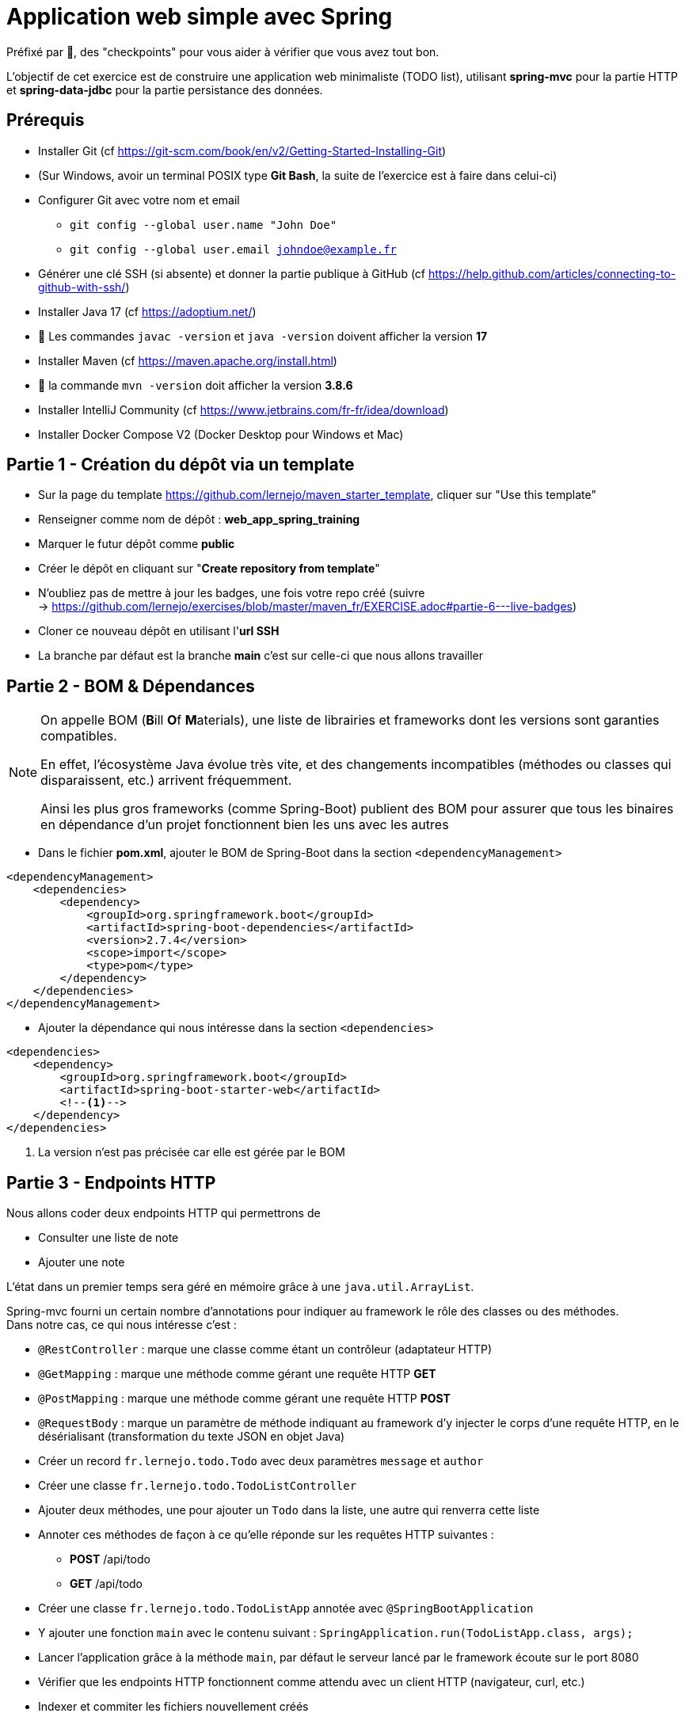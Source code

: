 = Application web simple avec Spring

ifdef::env-github[]
:tip-caption: :bulb:
:note-caption: :information_source:
endif::[]

:hardbreaks-option:

Préfixé par &#x1F4D8;, des "checkpoints" pour vous aider à vérifier que vous avez tout bon.

L’objectif de cet exercice est de construire une application web minimaliste (TODO list), utilisant *spring-mvc* pour la partie HTTP et *spring-data-jdbc* pour la partie persistance des données.

== Prérequis

* Installer Git (cf https://git-scm.com/book/en/v2/Getting-Started-Installing-Git)
* (Sur Windows, avoir un terminal POSIX type **Git Bash**, la suite de l’exercice est à faire dans celui-ci)
* Configurer Git avec votre nom et email
** `git config --global user.name "John Doe"`
** `git config --global user.email johndoe@example.fr`
* Générer une clé SSH (si absente) et donner la partie publique à GitHub (cf https://help.github.com/articles/connecting-to-github-with-ssh/)

* Installer Java 17 (cf https://adoptium.net/)
* &#x1F4D8; Les commandes `javac -version` et `java -version` doivent afficher la version **17**

* Installer Maven (cf https://maven.apache.org/install.html)
* &#x1F4D8; la commande `mvn -version` doit afficher la version *3.8.6*

* Installer IntelliJ Community (cf https://www.jetbrains.com/fr-fr/idea/download)

* Installer Docker Compose V2 (Docker Desktop pour Windows et Mac)

== Partie 1 - Création du dépôt via un template

* Sur la page du template https://github.com/lernejo/maven_starter_template, cliquer sur "Use this template"
* Renseigner comme nom de dépôt : **web_app_spring_training**
* Marquer le futur dépôt comme **public**
* Créer le dépôt en cliquant sur "*Create repository from template*"
* N'oubliez pas de mettre à jour les badges, une fois votre repo créé (suivre
  -> https://github.com/lernejo/exercises/blob/master/maven_fr/EXERCISE.adoc#partie-6---live-badges)
* Cloner ce nouveau dépôt en utilisant l'*url SSH*
* La branche par défaut est la branche *main* c'est sur celle-ci que nous allons travailler

== Partie 2 - BOM & Dépendances

[NOTE]
====
On appelle BOM (**B**ill **O**f **M**aterials), une liste de librairies et frameworks dont les versions sont garanties compatibles.

En effet, l’écosystème Java évolue très vite, et des changements incompatibles (méthodes ou classes qui disparaissent, etc.) arrivent fréquemment.

Ainsi les plus gros frameworks (comme Spring-Boot) publient des BOM pour assurer que tous les binaires en dépendance d’un projet fonctionnent bien les uns avec les autres
====

* Dans le fichier *pom.xml*, ajouter le BOM de Spring-Boot dans la section `<dependencyManagement>`

[source,xml]
----
<dependencyManagement>
    <dependencies>
        <dependency>
            <groupId>org.springframework.boot</groupId>
            <artifactId>spring-boot-dependencies</artifactId>
            <version>2.7.4</version>
            <scope>import</scope>
            <type>pom</type>
        </dependency>
    </dependencies>
</dependencyManagement>
----

* Ajouter la dépendance qui nous intéresse dans la section `<dependencies>`

[source,xml]
----
<dependencies>
    <dependency>
        <groupId>org.springframework.boot</groupId>
        <artifactId>spring-boot-starter-web</artifactId>
        <!--1-->
    </dependency>
</dependencies>
----

<1> La version n’est pas précisée car elle est gérée par le BOM

== Partie 3 - Endpoints HTTP

Nous allons coder deux endpoints HTTP qui permettrons de

* Consulter une liste de note
* Ajouter une note

L’état dans un premier temps sera géré en mémoire grâce à une `java.util.ArrayList`.

Spring-mvc fourni un certain nombre d’annotations pour indiquer au framework le rôle des classes ou des méthodes.
Dans notre cas, ce qui nous intéresse c’est :

* `@RestController` : marque une classe comme étant un contrôleur (adaptateur HTTP)
* `@GetMapping` : marque une méthode comme gérant une requête HTTP *GET*
* `@PostMapping` : marque une méthode comme gérant une requête HTTP *POST*
* `@RequestBody` : marque un paramètre de méthode indiquant au framework d’y injecter le corps d’une requête HTTP, en le désérialisant (transformation du texte JSON en objet Java)

* Créer un record `fr.lernejo.todo.Todo` avec deux paramètres `message` et `author`
* Créer une classe `fr.lernejo.todo.TodoListController`
* Ajouter deux méthodes, une pour ajouter un `Todo` dans la liste, une autre qui renverra cette liste
* Annoter ces méthodes de façon à ce qu’elle réponde sur les requêtes HTTP suivantes :
** *POST* /api/todo
** *GET* /api/todo
* Créer une classe `fr.lernejo.todo.TodoListApp` annotée avec `@SpringBootApplication`
* Y ajouter une fonction `main` avec le contenu suivant : `SpringApplication.run(TodoListApp.class, args);`
* Lancer l’application grâce à la méthode `main`, par défaut le serveur lancé par le framework écoute sur le port 8080
* Vérifier que les endpoints HTTP fonctionnent comme attendu avec un client HTTP (navigateur, curl, etc.)
* Indexer et commiter les fichiers nouvellement créés

== Partie 4 - Filtre pour ajouter un header HTTP

Pour identifier les différentes instances si notre application est dimensionnée horizontalement, nous allons créer un filtre qui ajoutera un header *Instance-Id* à chaque réponse HTTP.

[NOTE]
====
Un filtre est un composant implémentant l’interface `javax.servlet.Filter`, qui sera sollicité à l’arrivée d’une nouvelle requête.

Implémentant le pattern *chaîne de responsabilité* le rôle d’un filtre (un maillon de la chaîne) est de faire une opération et de [.underline]#passer la main au filtre d’après# :

[source,java]
----
chain.doFilter(request, response);
----

Un filtre peut également décider d’interrompre la chaîne, auquel cas la réponse HTTP sera renvoyée telle quelle.
====

* Créer une classe `fr.lernejo.todo.ApplicationIdentifierFilter` implémentant l’interface `javax.servlet.Filter` et annotée avec `@Component`
* Générer un `UUID` aléatoire dans le constructeur de cette classe, et stocker sa conversion en `String` dans un champ de la classe
* Dans l’implémentation de la méthode `doFilter` ajouter le header *Instance-Id* avec cette valeur à la réponse avant d’appeler le maillon suivant de la chaîne de responsabilité.
Pour cela, la réponse doit être _matchée_ vers le type `javax.servlet.http.HttpServletResponse` qui lui possède une méthode `setHeader`

[NOTE]
====
Le pattern-matching est un outil qui permet de distinguer des branches d'exécutions en fonction d'un type, ou même de son contenu.

En Java, le pattern matching est en construction.

Mais on peut déjà l'utiliser pour créer une variable du bon type sans _downcast_.

[source,java]
----
public void myMethod(Object myParam) {
    if (myParam instanceof String myString) {
        // <1>
    }
}
----
<1> Ici la variable `myString` de type String est disponible. On ne rentrera pas dans le `if` si le paramètre donné n'est pas un `String`


* Démarrer l’application et vérifier la présence du header *Instance-Id* dans un appel au endpoint *GET*
* Plusieurs appels retournerons même header, cependant si l’application redémarre, celui-ci changera
* Indexer et commiter les fichiers nouvellement créés

== Partie 5 - Image Docker de notre application et Docker Compose

Docker est un outil permettant de lancer des conteneurs reposant sur des images.
Les images elles-mêmes sont des archives contenant les binaires nécessaires/voulus (os, tools, app, etc.)

Docker Compose est un ordonnanceur de conteneur, l’idée est de pouvoir piloter depuis un même fichier descripteur un ensemble de conteneur de manière cohérente.

* Ajouter dans la section `<build>` du fichier *pom.xml* le contenu suivant

[source,xml]
----
<build>
    <plugins>
        <plugin>
            <groupId>org.springframework.boot</groupId>
            <artifactId>spring-boot-maven-plugin</artifactId>
            <version>2.5.5</version>
            <executions>
                <execution>
                    <goals>
                        <goal>repackage</goal> <!--1-->
                    </goals>
                </execution>
            </executions>
        </plugin>
    </plugins>
</build>
----

<1> Le goal *repackage* de ce plugin fourni par Spring-Boot va remplacer le jar créé par le *maven-jar-plugin* par un jar auto-exécutable contenant également le code des dépendances

// -

* Créer un fichier *Dockerfile* à la racine du projet (à côté du fichier *pom.xml*)
* Y copier le contenu suivant

[source,Docker]
----
# <1>
FROM maven:3.8.3-openjdk-17 AS build
COPY src /home/app/src
COPY pom.xml /home/app
# <2>
RUN mvn -f /home/app/pom.xml clean package

# <3>
FROM eclipse-temurin:17-jdk-focal
# <4>
COPY --from=build /home/app/target/maven_training-1.0.0-SNAPSHOT.jar /usr/local/lib/app.jar
# <5>
EXPOSE 8080
ENTRYPOINT ["java","-jar","/usr/local/lib/app.jar"]
----

<1> Image contenant Maven utilisée pour construire le projet dans une étape "*build*"
<2> Lancement de la construction du projet
<3> Image de base utilisée pour l’image finale, Maven n’y est pas
<4> Il peut être nécessaire de changer le nom de l’archive construite si le nom ou la version du projet a été changée
<5> L’application écoute sur le port 8080, ce que nous indiquons comme paramètre de l’image finale pour pouvoir gérer les redirections de port et la configuration réseau par la suite

// -

* Créer un fichier *docker-compose.yml* à la racine du projet
* Y copier le contenu suivant

[source,yml]
----
version: "3.9"
services:
  todolist:
    build : . # <1>
    ports:
      - 8081:8080 # <2>
----

<1> Utilise le fichier *Dockerfile* dans le même répertoire
<2> Redirige le port 8081 de la machine hôte (gauche) vers le port 8080 du container (droite)

// -

* Démarrer l’application avec la commande `docker compose up`
* Vérifier que le service est bien disponible (GET http://localhost:8081/api/todo)
* Indexer et commiter les fichiers nouvellement créés

== Partie 6 - Dimensionnement et répartition de la charge

Nous allons maintenant mettre en place un load-balancer pour répartir le traffic HTTP sur plusieurs instances de notre application.

* Ajouter dans le fichier *docker-compose.yml* le contenu suivant sous *services*

[source,yml]
----
traefik:
    image: traefik:2.5
    restart: unless-stopped
    ports:
      - 80:80
      - 8080:8080
    volumes:
      - /var/run/docker.sock:/var/run/docker.sock:ro
      - ./traefik.toml:/traefik.toml
----

* Créer un fichier *traefik.toml* à la racine du projet avec le contenu suivant :

[source,toml]
----
[global]
  sendAnonymousUsage = false

[accessLog]

[log]
  level = "DEBUG"
  format = "common"

[providers]
  [providers.docker]
    endpoint = "unix:///var/run/docker.sock"
    watch = true
    exposedByDefault = true
    swarmMode = false

[api]
  dashboard = true
  debug = false
  insecure = true

[entryPoints]
  [entryPoints.insecure]
    address = ":80"
----

[NOTE]
====
Traefik possède un dashboard qui est consultable à l’url http://localhost:8080.
Le port *8080* est utilisé pour l’administration alors que le port *80* est utilisé pour le service.
Quand Traefik utilise le _provider_ Docker, la configuration du routage est déduite des labels renseignés sur chaque service Docker Compose.
====

* Ajouter les labels suivants au service *todolist* dans le fichier *docker-compose.yml* :

[source,yml]
----
labels:
- "traefik.http.routers.todolist.rule=PathPrefix(`/app`)"
- "traefik.http.middlewares.todolist.stripPrefix.prefixes=/app"
- "traefik.http.routers.todolist.middlewares=todolist@docker"
----

* Lancer les différents containers grâce à la commande `docker compose up`
* Vérifier que le service est rendu derrière l’url http://localhost:80/app/api/todo
* Supprimer le port de machine hôte spécifié dans la configuration du service *todolist* dans le fichier *docker-compose.yml*

[NOTE]
====
Un port ne peut pas être écouté par plus d’un process.
Si un port de la machine hôte est fixé dans la configuration d’un service Docker Compose, celui-ci ne peut pas être dimensionné avec la fonctionnalité replica
====

* Ajouter la configuration suivante à ce même service pour qu’il y en ait 3 instances

[source,yml]
----
deploy:
  replicas: 3
----

* Lancer les différents containers grâce à la commande `docker compose up`
* Vérifier que le header *Instance-Id* a 3 valeurs distinctes quelque-soit le nombre d’appels HTTP qui sont fait
* Indexer et commiter les changements

== Partie 7 - Persistence en base de données

Pour l’instant l’état de notre application est géré dans la mémoire de notre application, et par conséquence dans des mémoires différentes en fonction de l’instance sur laquelle un appel HTTP est redirigé.

Le comportement du point de vue de l’utilisateur est perçu comme incohérent.

En effet, ce genre d’application dite _stateful_ (car ayant un état) n’est pas compatible avec le dimensionnement horizontal.

On va dans ce cas s’orienter vers une application _stateless_ (car n’ayant pas d’état) et gérer l’état ailleurs.

Il existe pléthore de solutions pour partager de l’état entre des instances distinctes (brokers, cache, base de données, mémoire partagée type Hazelcast, etc.)

Dans cet exercice, nous allons stocker l’état dans une base PostgreSQL.

* Ajouter dans le fichier pom.xml les dépendances suivantes

[source,xml]
----
<dependency>
    <groupId>org.springframework.boot</groupId>
    <artifactId>spring-boot-starter-data-jdbc</artifactId>
</dependency>
<dependency>
    <groupId>org.postgresql</groupId>
    <artifactId>postgresql</artifactId>
    <version>42.5.0</version>
</dependency>
----

* Créer un fichier *application.yml* dans le répertoire *src/main/resources* avec le contenu :

[source,yml]
----
spring:
  sql.init.mode: always # <1>
  datasource:
    url: jdbc:postgresql://localhost:5432,postgres:5432/postgres
    username: postgres
    password: example
----
<1> Configuration qui permet d’exécuter le fichier *schema.sql* au démarrage de l’application

* Créer à côté un fichier *schema.sql* avec le contenu :

[source,sql]
----
CREATE TABLE IF NOT EXISTS todo (
    id BIGSERIAL PRIMARY KEY,
    message TEXT,
    author CHAR(64)
);
----

* Créer une classe `fr.lernejo.todo.TodoEntity` annotée avec `@Table("todo")`
* Ajouter 3 champs _publics_ _mutables_
** `Long id` annoté avec `@Id`
** `String message`
** `String author`

[NOTE]
====
Les outils de persistance actuels (Spring-data, Hibernate, etc.) fonctionne sur la base d’_entités_ qui représente au format objet les données en base.

Les entités (par extension, JPA) sont attendues comme étant des objets répondant à certains critères, notamment celui d’être _mutable_.
====

* Créer une interface `fr.lernejo.todo.TodoRepository` annotée avec `@Repository` et étendant `CrudRepository<TodoEntity, Long>`

[NOTE]
====
Ici la _magie_ de Spring va opérer, l’interface aura une implémentation au runtime (pas de classe concrète donc) par l’intermédiaire d’un proxy dynamique.

Ainsi toutes les méthodes de cette interface qui permettent des opérations standards comme sauvegarder, supprimer, lister, trouver par id, etc. auront un comportement (standard) sans qu’il soit besoin de le coder.

C’est l’implémentation la plus avancée du pattern *Generic DAO*.
====

* Modifier la classe `TodoListController` pour :
** Prendre comme paramètre de constructeur un objet de type `TodoRepository`
** Utiliser ce repository dans les méthodes en remplacement de l’`ArrayList`
** Supprimer le champ de type `ArrayList` devenu inutile

* Modifier le fichier `docker-compose.yml` en y ajoutant le service suivant

[source,yml]
----
postgres:
    image: postgres:14.0-alpine
    container_name: postgres
    ports:
      - 5432:5432
    environment:
      POSTGRES_PASSWORD: example
----

* Relancer la construction de l’image docker avec la commande `docker compose build`
* Lancer les différents containers avec la commande `docker compose up`
* Vérifier la cohérence de comportement dans l’API malgré l’utilisation d’instances différentes à travers l’url http://localhost:80/app/api/todo
* Indexer et commiter les changements

Un petit schema de l’architecture du projet que vous venez de réaliser pour finir :

image::final_architecture.png[align=center]
